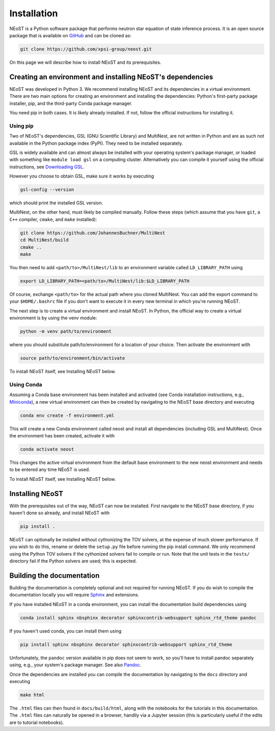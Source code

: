 .. _install:

============
Installation
============

NEoST is a Python software package that performs neutron star equation of state inference process. It is an open source package that is available on `GitHub`_ and can be cloned as:

.. _GitHub: https://github.com/xpsi-group/neost.git

.. code-block:: bash

	git clone https://github.com/xpsi-group/neost.git

On this page we will describe how to install NEoST and its prerequisites.

Creating an environment and installing NEoST's dependencies
===========================================================

NEoST was developed in Python 3. We recommend installing NEoST and its dependencies in a virtual environment. There are two main options for creating an environment and installing the dependencies: Python's first-party package installer, pip, and the third-party Conda package manager.

You need pip in both cases. It is likely already installed. If not, follow the official instructions for installing it.

Using pip
---------

Two of NEoST's dependencies, GSL (GNU Scientific Library) and MultiNest, are not written in Python and are as such not available in the Python package index (PyPI). They need to be installed separately.

GSL is widely available and can almost always be installed with your operating system's package manager, or loaded with something like ``module load gsl`` on a computing cluster.  Alternatively you can compile it yourself using the official instructions, see `Downloading GSL <https://www.gnu.org/software/gsl/#downloading>`_.

However you choose to obtain GSL, make sure it works by executing

.. code-block:: bash

	gsl-config --version

which should print the installed GSL version.

MultiNest, on the other hand, must likely be compiled manually. Follow these steps (which assume that you have ``git``, a ``C++`` compiler, ``cmake``, and ``make`` installed):

.. code-block:: bash

	git clone https://github.com/JohannesBuchner/MultiNest
	cd MultiNest/build
	cmake ..
	make

You then need to add ``<path/to>/MultiNest/lib`` to an environment variable called ``LD_LIBRARY_PATH`` using

.. code-block:: bash

	export LD_LIBRARY_PATH=<path/to>/MultiNest/lib:$LD_LIBRARY_PATH

Of course, exchange ``<path/to>`` for the actual path where you cloned MultiNest. You can add the export command to your ``$HOME/.bashrc`` file if you don't want to execute it in every new terminal in which you're running NEoST.

The next step is to create a virtual environment and install NEoST. In Python, the official way to create a virtual environment is by using the venv module:

.. code-block:: bash

	python -m venv path/to/environment

where you should substitute path/to/environment for a location of your choice. Then activate the environment with

.. code-block:: bash

	source path/to/environment/bin/activate

To install NEoST itself, see Installing NEoST below.

Using Conda
-----------

.. _basic_env:

Assuming a Conda base environment has been installed and activated (see Conda installation instructions, e.g., `Miniconda <https://docs.anaconda.com/miniconda/>`_), a new virtual environment can then be created by navigating to the NEoST base directory and executing

.. code-block:: bash

	conda env create -f environment.yml

This will create a new Conda environment called neost and install all dependencies (including GSL and MultiNest).  Once the environment has been created, activate it with

.. code-block:: bash

	conda activate neost

This changes the active virtual environment from the default base
environment to the new neost environment and needs to be entered any time
NEoST is used.

To install NEoST itself, see Installing NEoST below.

Installing NEoST
================

With the prerequisites out of the way, NEoST can now be installed. First navigate to the NEoST base directory, if you haven't done so already, and install NEoST with

.. code-block:: bash

	pip install .

NEoST can optionally be installed without cythonizing the TOV solvers, at the expense of
much slower performance. If you wish to do this, rename or delete the ``setup.py`` file before running the pip install command.
We only recommend using the Python TOV solvers if the cythonized solvers fail to compile or run.
Note that the unit tests in the ``tests/`` directory fail if the Python solvers are used; this is expected.

Building the documentation
==========================

Building the documentation is completely optional and not required for running NEoST.
If you do wish to compile the documentation locally you will require
`Sphinx <http://www.sphinx-doc.org/en/master>`_ and extensions.

If you have installed NEoST in a conda environment, you can install the documentation build dependencies using

.. code-block:: bash

	conda install sphinx nbsphinx decorator sphinxcontrib-websupport sphinx_rtd_theme pandoc

If you haven't used conda, you can install them using

.. code-block:: bash

	pip install sphinx nbsphinx decorator sphinxcontrib-websupport sphinx_rtd_theme

Unfortunately, the ``pandoc`` version available in pip does not seem to work, so you'll have to install pandoc separately using, e.g., your system's package manager. See also `Pandoc <https://pandoc.org/installing.html>`_.

Once the dependencies are installed you can compile the documentation by navigating to the ``docs`` directory and executing

.. code-block:: bash

	make html

The ``.html`` files can then found in ``docs/build/html``, along with the
notebooks for the tutorials in this documentation. The ``.html`` files can
naturally be opened in a browser, handily via a Jupyter session (this is
particularly useful if the edits are to tutorial notebooks).

.. Alternative instructions for prerequisites
.. ^^^^^^^^^^^^^^^^^^^^^^^^^^^^^^^^^^^^^^^^^^

.. There are alternative ways to install GSL, MultiNest and PyMultiNest.
.. To manually install GSL enter the following
.. into a terminal:

.. code-block .. :: bash

	wget -v http://mirror.koddos.net/gnu/gsl/gsl-latest.tar.gz
	tar -zxvf gsl-latest.tar.gz
	cd gsl-latest
	./configure CC=gcc --prefix=$HOME/gsl
	make
	make check
	make install
	make installcheck
	make clean

.. With this done GSL will have to be added to your path, this is done with the
.. following command:

.. code-block .. :: bash

	export PATH=$HOME/gsl/bin:$PATH

.. This command must be given any time GSL is used, therefore it is recommended
.. to add this command to your ``~.bashrc`` file.

.. In order to manually install MultiNest and PyMultinest, first install the
.. prerequisites. These are mpi4py and compilers for c and fortran and can be
.. installed with the following commands:

.. code-block .. :: bash

	conda install -c conda-forge mpi4py
	sudo apt-get install cmake libblad-dev liblapack-dev libatlas-base-dev

.. When these have finished installing, clone the MultiNest repository, navigate
.. to the cloned repository and install MultiNest using the following commands:

.. code-block .. :: bash

	git clone https://github.com/farhanferoz/MultiNest.git <path/to/clone>/multinest
	cd <path/to/clone>/multinest/MultiNest_v3.12_CMake/multinest/
	mkdir build
	cd build
	CC=gcc FC=mpif90 CXX=g++ cmake -DCMAKE_{C,CXX}_FLAGS="-O3 -march=native -funroll-loops" -DCMAKE_Fortran_FLAGS="-O3 -march=native -funroll-loops" ..
	make
	ls ../lib/

.. This is the sequence of commands to install MultiNest, the final step now is
.. to install the Python interface to MultiNest, PyMultiNest. For this, run the following commands:

.. code-block .. :: bash

	git clone https://github.com/JohannesBuchner/PyMultiNest.git <path/to/clone>/pymultinest
	cd <path/to/clone>/pymultinest
	python setup.py install [--user]

.. This will install the package in your NEoST environment if this is the active
.. environment. If this is the case, the ``--user`` flag needs
.. to be omitted. Next, PyMultiNest needs to be interfaced with multinest itself,
.. this is done by using the following single-line command

.. code-block .. :: bash

	export LD_LIBRARY_PATH=/my/directory/MultiNest/lib/:$LD_LIBRARY_PATH

.. This command too needs to be given anytime you wish to use PyMultiNest and MultiNest together,
.. so it is again recommended to add it to your ``~.bashrc`` file.

.. Documentation
.. -------------

.. If you wish to compile the documentation you require
.. `Sphinx <http://www.sphinx-doc.org/en/master>`_ and extensions. To install
.. these, run the following commands:

.. code-block .. :: bash

    conda install sphinx
    conda install -c conda-forge nbsphinx
    conda install decorator
    conda install sphinxcontrib-websupport
    conda install sphinx_rtd_theme
    conda install pandoc

.. Note, one can also perform these commands using ``pip`` instead of ``conda``. Now the documentation can be compiled using:

.. code-block .. :: bash

    cd NEoST-main/docs; [make clean;] make html

.. To rebuild the documentation after a change to source code docstrings:

.. code-block .. :: bash

    [CC=<path/to/compiler/executable>] python setup.py install [--user]; cd
    docs; make clean; make html; cd ..

.. The ``.html`` files can then found in ``NEoST-main/docs/build/html``, along with the
.. notebooks for the tutorials in this documentation. The ``.html`` files can
.. naturally be opened in a browser, handily via a Jupyter session (this is
.. particularly useful if the edits are to tutorial notebooks).

.. Note that if you require links to the source code in the HTML files, you need
.. to ensure Sphinx imports the ``NEoST`` package from the source directory
.. instead of from the ``~/.local/lib`` directory of the user. To enforce this,
.. insert the path to the source directory into ``sys.path`` in the ``conf.py``
.. script. Then make sure the extension modules are inside the source directory
.. -- i.e., the package is built in-place (see above).

.. note ..::

   To build the documentation, all modules need to be imported, and the
   dependencies that are not resolved will print warning messages.

